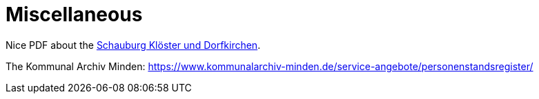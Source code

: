 = Miscellaneous

Nice PDF about the xref:attachment$schaumburg-monastories-village-churches.pdf[Schauburg Klöster und Dorfkirchen].

The Kommunal Archiv Minden: https://www.kommunalarchiv-minden.de/service-angebote/personenstandsregister/


